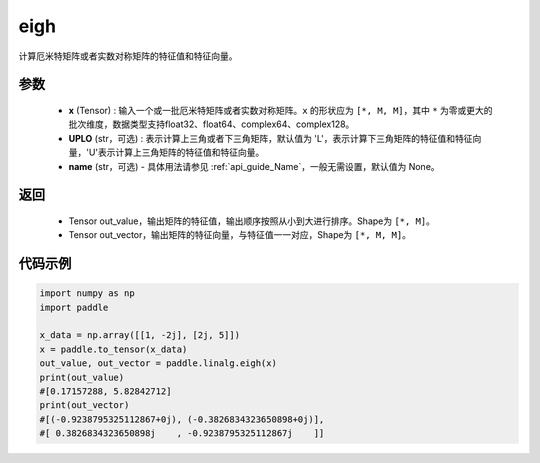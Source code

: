 .. _cn_api_linalg_eigh:

eigh
-------------------------------

.. py:function:: paddle.linalg.eigh(x, UPLO='L', name=None)
计算厄米特矩阵或者实数对称矩阵的特征值和特征向量。

参数
::::::::::::

    - **x** (Tensor) : 输入一个或一批厄米特矩阵或者实数对称矩阵。``x`` 的形状应为 ``[*, M, M]``，其中 ``*`` 为零或更大的批次维度，数据类型支持float32、float64、complex64、complex128。
    - **UPLO** (str，可选) : 表示计算上三角或者下三角矩阵，默认值为 'L'，表示计算下三角矩阵的特征值和特征向量，'U'表示计算上三角矩阵的特征值和特征向量。
    - **name** (str，可选) - 具体用法请参见 :ref:`api_guide_Name`，一般无需设置，默认值为 None。

返回
::::::::::::

    - Tensor out_value，输出矩阵的特征值，输出顺序按照从小到大进行排序。Shape为 ``[*, M]``。
    - Tensor out_vector，输出矩阵的特征向量，与特征值一一对应，Shape为 ``[*, M, M]``。

代码示例
::::::::::

.. code-block:: python

   import numpy as np
   import paddle

   x_data = np.array([[1, -2j], [2j, 5]])
   x = paddle.to_tensor(x_data)
   out_value, out_vector = paddle.linalg.eigh(x)
   print(out_value)
   #[0.17157288, 5.82842712]
   print(out_vector)
   #[(-0.9238795325112867+0j), (-0.3826834323650898+0j)],
   #[ 0.3826834323650898j    , -0.9238795325112867j    ]]
